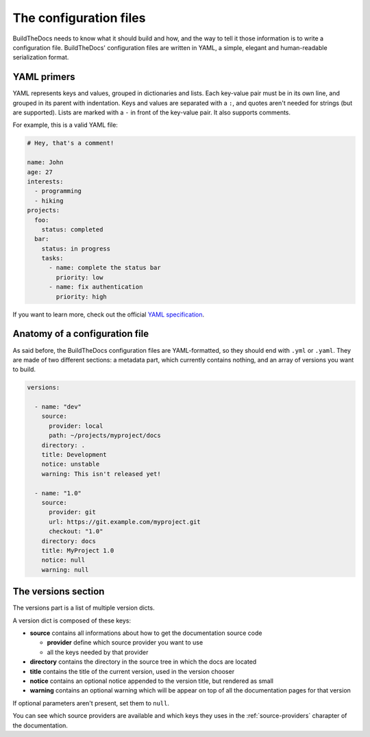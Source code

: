 .. Copyright (c) 2015 Pietro Albini <pietro@pietroalbini.io>
   Released under the CC-BY 4.0 International license

.. _config:

=======================
The configuration files
=======================

BuildTheDocs needs to know what it should build and how, and the way to tell it
those information is to write a configuration file. BuildTheDocs' configuration
files are written in YAML, a simple, elegant and human-readable serialization
format.

.. _config-yaml:

YAML primers
============

YAML represents keys and values, grouped in dictionaries and lists. Each
key-value pair must be in its own line, and grouped in its parent with
indentation. Keys and values are separated with a ``:``, and quotes aren't
needed for strings (but are supported). Lists are marked with a ``-`` in front
of the key-value pair. It also supports comments.

For example, this is a valid YAML file:

.. code-block:: plain

   # Hey, that's a comment!

   name: John
   age: 27
   interests:
     - programming
     - hiking
   projects:
     foo:
       status: completed
     bar:
       status: in progress
       tasks:
         - name: complete the status bar
           priority: low
         - name: fix authentication
           priority: high

If you want to learn more, check out the official `YAML specification`_.

.. _config-anatomy:

Anatomy of a configuration file
===============================

As said before, the BuildTheDocs configuration files are YAML-formatted, so
they should end with ``.yml`` or ``.yaml``. They are made of two different
sections: a metadata part, which currently contains nothing, and an array of
versions you want to build.

.. code-block:: plain

   versions:

     - name: "dev"
       source:
         provider: local
         path: ~/projects/myproject/docs
       directory: .
       title: Development
       notice: unstable
       warning: This isn't released yet!

     - name: "1.0"
       source:
         provider: git
         url: https://git.example.com/myproject.git
         checkout: "1.0"
       directory: docs
       title: MyProject 1.0
       notice: null
       warning: null

.. _config-versions:

The versions section
====================

The versions part is a list of multiple version dicts.

A version dict is composed of these keys:

* **source** contains all informations about how to get the documentation
  source code

  * **provider** define which source provider you want to use
  * all the keys needed by that provider

* **directory** contains the directory in the source tree in which the docs
  are located
* **title** contains the title of the current version, used in the version
  chooser
* **notice** contains an optional notice appended to the version title, but
  rendered as small
* **warning** contains an optional warning which will be appear on top of all
  the documentation pages for that version

If optional parameters aren't present, set them to ``null``.

You can see which source providers are available and which keys they uses in
the :ref:`source-providers` charapter of the documentation.

.. _YAML specification: http://www.yaml.org/spec/1.2/spec.html
